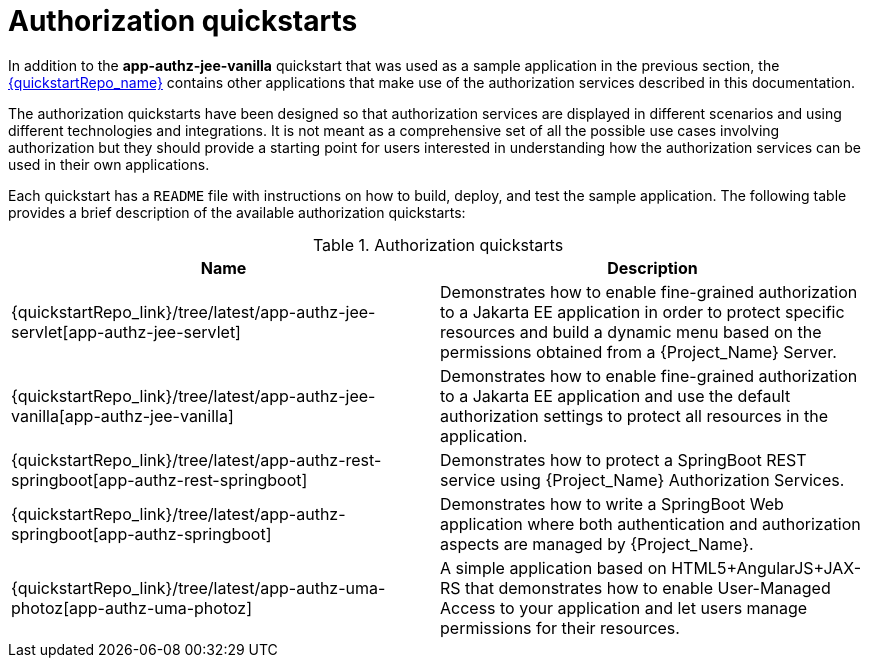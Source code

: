 [[_authorization_quickstarts]]
= Authorization quickstarts

In addition to the *app-authz-jee-vanilla* quickstart that was used as a sample application in the previous section, the
link:{quickstartRepo_link}[{quickstartRepo_name}] contains other applications that make use of the authorization services
described in this documentation.

The authorization quickstarts have been designed so that authorization services are displayed in different scenarios and
using different technologies and integrations. It is not meant as a comprehensive set of all the possible use cases involving
authorization but they should provide a starting point for users interested in understanding how the authorization services
can be used in their own applications.

Each quickstart has a `README` file with instructions on how to build, deploy, and test the sample application. The following
table provides a brief description of the available authorization quickstarts:

.Authorization quickstarts
|===
|Name |Description

| {quickstartRepo_link}/tree/latest/app-authz-jee-servlet[app-authz-jee-servlet]
| Demonstrates how to enable fine-grained authorization to a Jakarta EE application in order to protect specific resources and build a dynamic menu based on the permissions obtained from a {Project_Name} Server.

| {quickstartRepo_link}/tree/latest/app-authz-jee-vanilla[app-authz-jee-vanilla]
| Demonstrates how to enable fine-grained authorization to a Jakarta EE application and use the default authorization settings to protect all resources in the application.

| {quickstartRepo_link}/tree/latest/app-authz-rest-springboot[app-authz-rest-springboot]
| Demonstrates how to protect a SpringBoot REST service using {Project_Name} Authorization Services.

| {quickstartRepo_link}/tree/latest/app-authz-springboot[app-authz-springboot]
| Demonstrates how to write a SpringBoot Web application where both authentication and authorization aspects are managed by {Project_Name}.

| {quickstartRepo_link}/tree/latest/app-authz-uma-photoz[app-authz-uma-photoz]
| A simple application based on HTML5+AngularJS+JAX-RS that demonstrates how to enable User-Managed Access to your application and let users manage permissions for their resources.

|===
